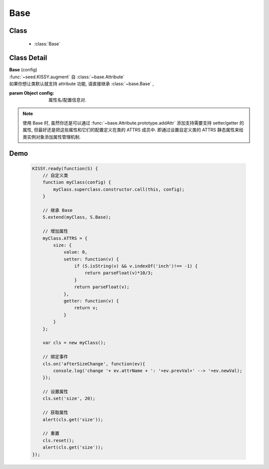 .. module:: base

Base
===============================

Class
-----------------------------------------------

  * :class:`Base`


Class Detail
---------------------------------------------------

.. class:: Base

    | **Base** (config)
    | :func:`~seed.KISSY.augment` 自 :class:`~base.Attribute`
    | 如果你想让类默认就支持 attribute 功能, 请直接继承 :class:`~base.Base` ,

    :param Object config: 属性名/配置信息对.

    .. note::

        使用 Base 时, 虽然你还是可以通过 :func:`~base.Attribute.prototype.addAttr` 添加支持需要支持 setter/getter 的属性, 但最好还是把这些属性和它们的配置定义在类的 ATTRS 成员中.
        即通过设置自定义类的 ATTRS 静态属性来给类实例对象添加属性管理机制.  

         
Demo
-------------------------------------------------

    .. code-block:: javascript

        KISSY.ready(function(S) {
            // 自定义类
            function myClass(config) {
                myClass.superclass.constructor.call(this, config);
            }

            // 继承 Base
            S.extend(myClass, S.Base);

            // 增加属性
            myClass.ATTRS = {
                size: {
                    value: 0,
                    setter: function(v) {
                        if (S.isString(v) && v.indexOf('inch')!== -1) {
                            return parseFloat(v)*10/3;
                        }
                        return parseFloat(v);
                    },
                    getter: function(v) {
                        return v;
                    }
                }
            };

            var cls = new myClass();

            // 绑定事件
            cls.on('afterSizeChange', function(ev){
                console.log('change '+ ev.attrName + ': '+ev.prevVal+' --> '+ev.newVal);
            });

            // 设置属性
            cls.set('size', 20);

            // 获取属性
            alert(cls.get('size'));

            // 重置
            cls.reset();
            alert(cls.get('size'));
        });


